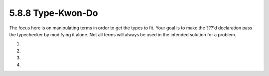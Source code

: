 5.8.8 Type-Kwon-Do
^^^^^^^^^^^^^^^^^^
The focus here is on manipulating terms in order to get the
types to fit. Your goal is to make the ???'d declaration
pass the typechecker by modifying it alone. Not all terms
will always be used in the intended solution for a problem.

1.

   .. include:: exercises/5.8.8_-_type_kwon_do.rst.d/One.hs
      :code:

2.

   .. include:: exercises/5.8.8_-_type_kwon_do.rst.d/Two.hs
      :code:

3.

   .. include:: exercises/5.8.8_-_type_kwon_do.rst.d/Three.hs
      :code:

4.

   .. include:: exercises/5.8.8_-_type_kwon_do.rst.d/Four.hs
      :code:
